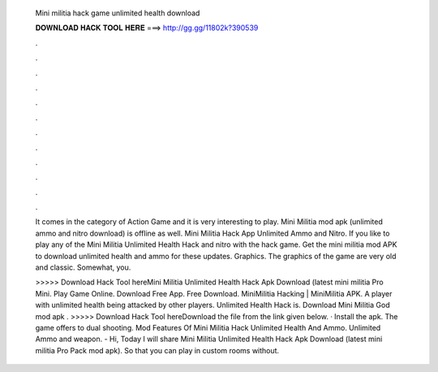   Mini militia hack game unlimited health download
  
  
  
  𝐃𝐎𝐖𝐍𝐋𝐎𝐀𝐃 𝐇𝐀𝐂𝐊 𝐓𝐎𝐎𝐋 𝐇𝐄𝐑𝐄 ===> http://gg.gg/11802k?390539
  
  
  
  .
  
  
  
  .
  
  
  
  .
  
  
  
  .
  
  
  
  .
  
  
  
  .
  
  
  
  .
  
  
  
  .
  
  
  
  .
  
  
  
  .
  
  
  
  .
  
  
  
  .
  
  It comes in the category of Action Game and it is very interesting to play. Mini Militia mod apk (unlimited ammo and nitro download) is offline as well. Mini Militia Hack App Unlimited Ammo and Nitro. If you like to play any of the Mini Militia Unlimited Health Hack and nitro with the hack game. Get the mini militia mod APK to download unlimited health and ammo for these updates. Graphics. The graphics of the game are very old and classic. Somewhat, you.
  
  >>>>> Download Hack Tool hereMini Militia Unlimited Health Hack Apk Download (latest mini militia Pro Mini. Play Game Online. Download Free App. Free Download. MiniMilitia Hacking | MiniMilitia APK. A player with unlimited health being attacked by other players. Unlimited Health Hack is. Download Mini Militia God mod apk . >>>>> Download Hack Tool hereDownload the file from the link given below. · Install the apk. The game offers to dual shooting. Mod Features Of Mini Militia Hack Unlimited Health And Ammo. Unlimited Ammo and weapon. - Hi, Today I will share Mini Militia Unlimited Health Hack Apk Download (latest mini militia Pro Pack mod apk). So that you can play in custom rooms without.
